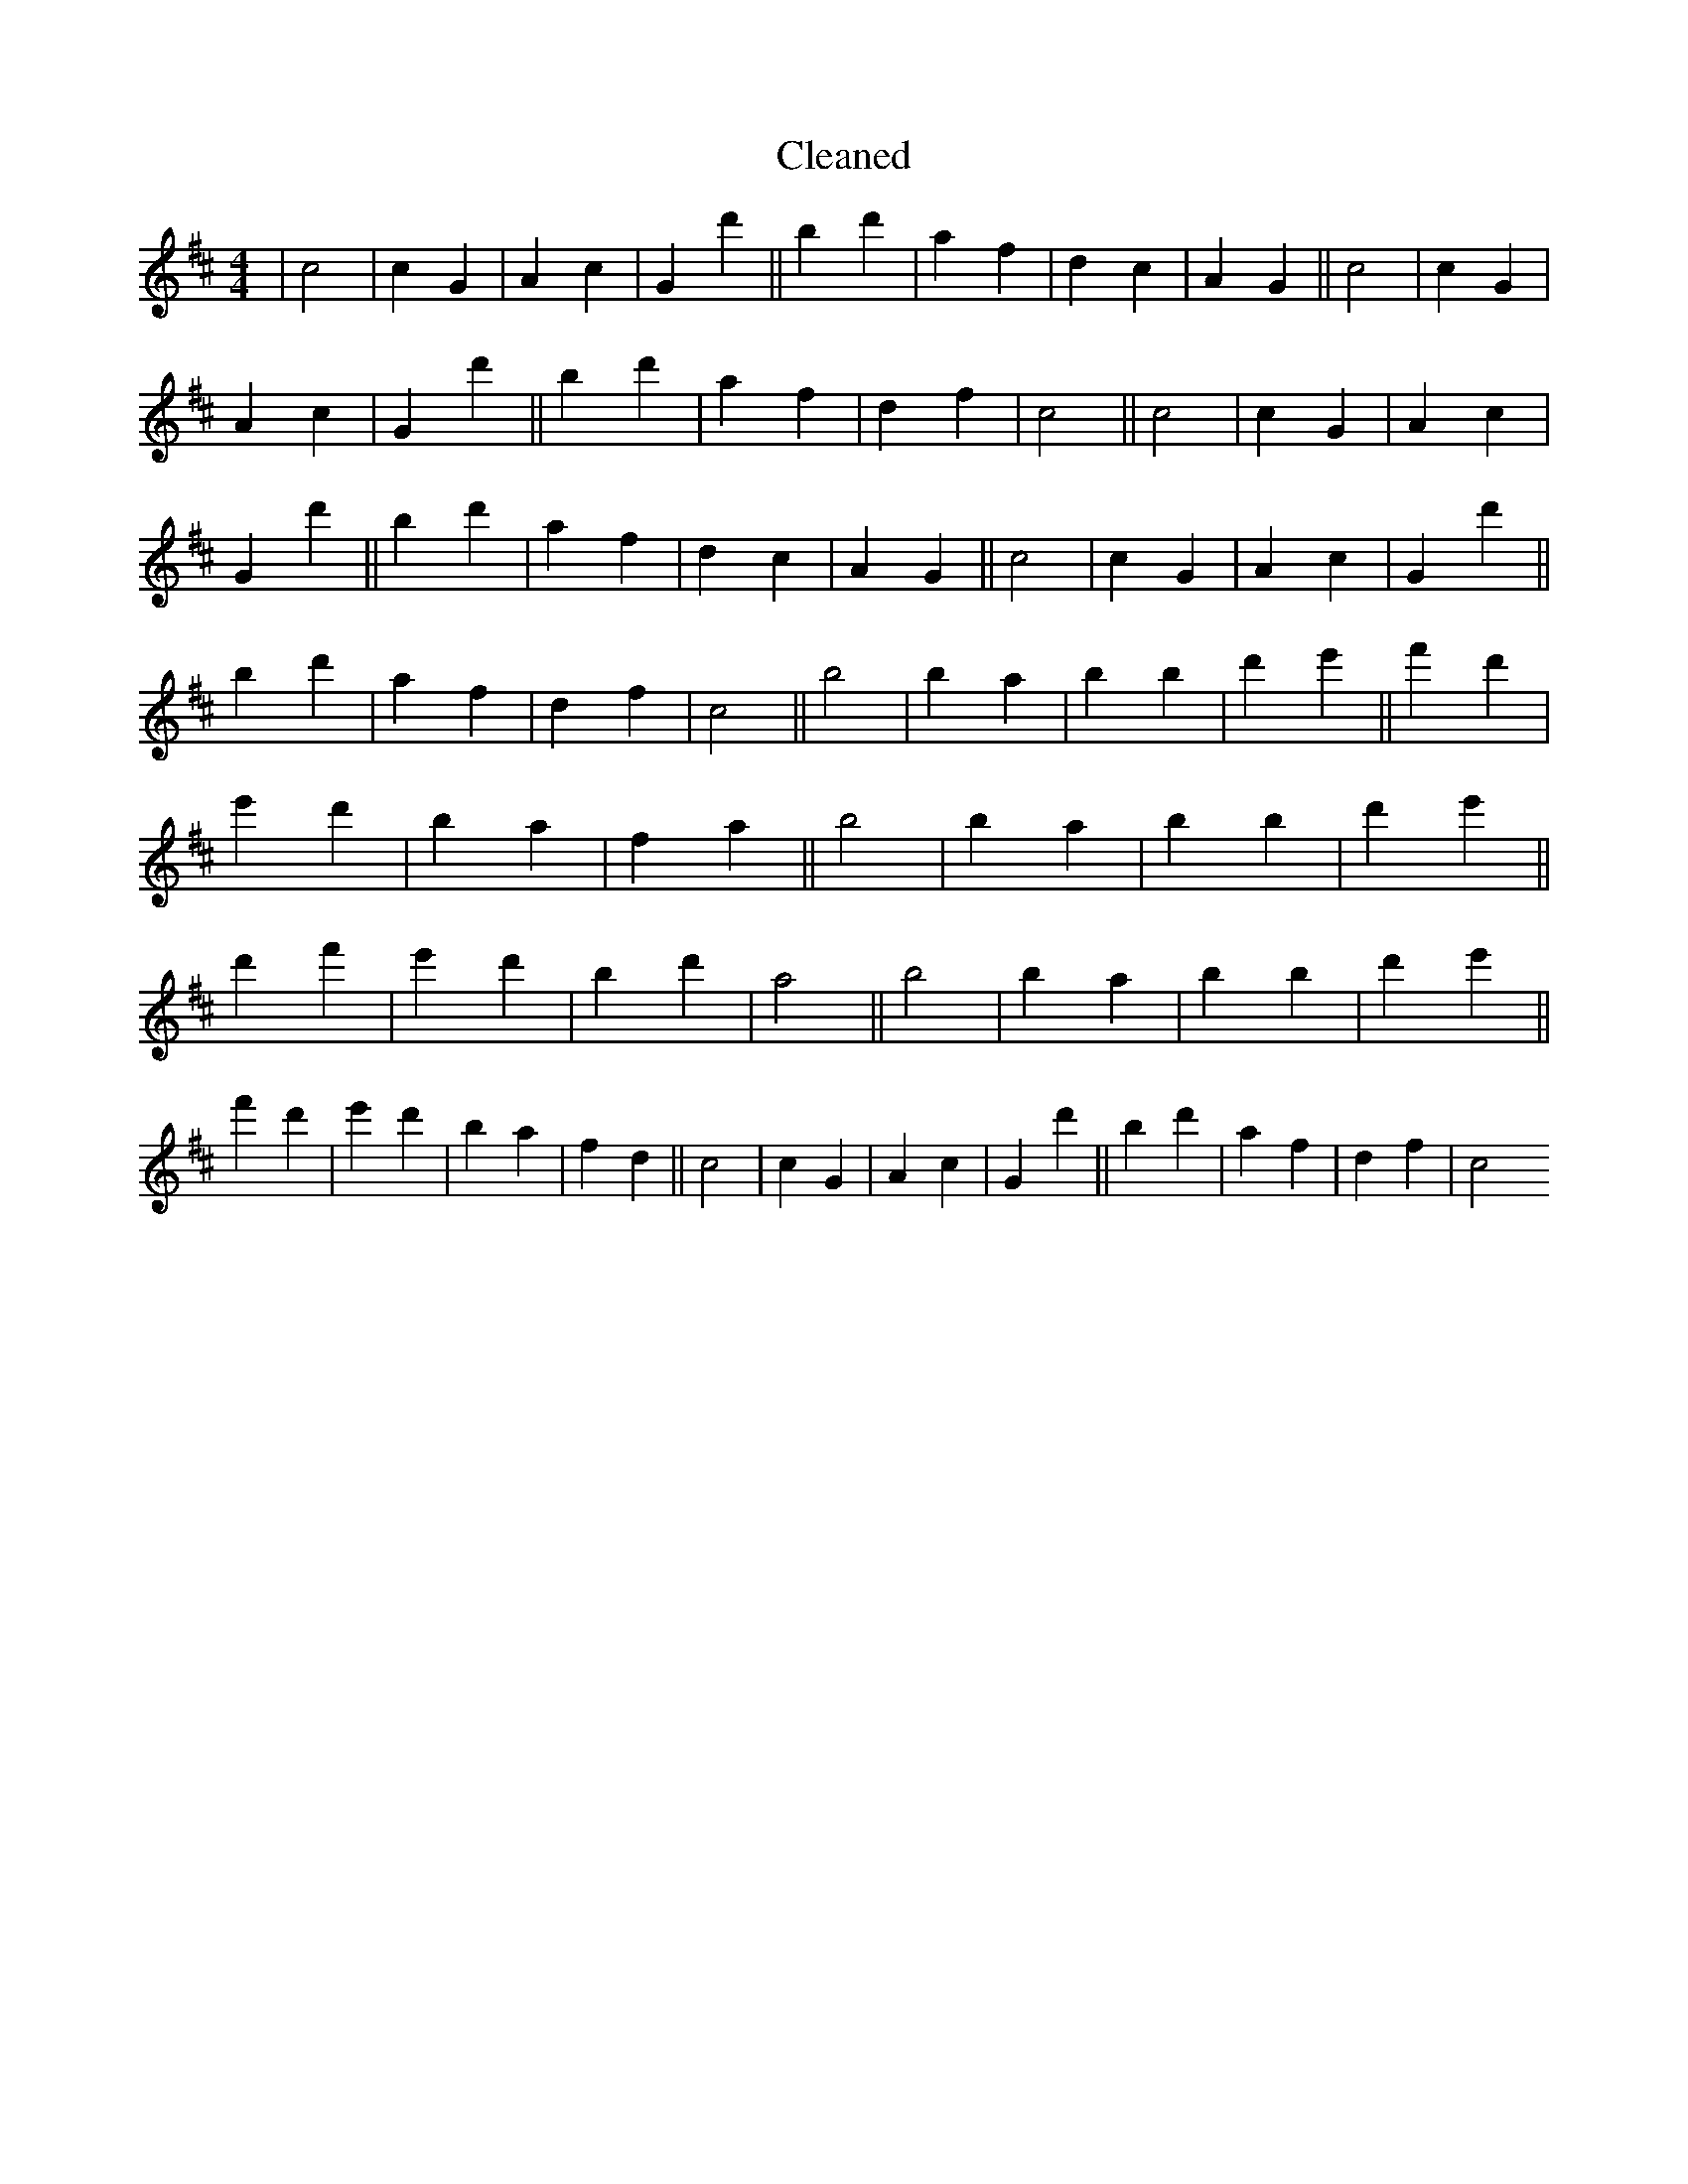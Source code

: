 X:273
T: Cleaned
M:4/4
K: DMaj
|c4|c2G2|A2c2|G2d'2||b2d'2|a2f2|d2c2|A2G2||c4|c2G2|A2c2|G2d'2||b2d'2|a2f2|d2f2|c4||c4|c2G2|A2c2|G2d'2||b2d'2|a2f2|d2c2|A2G2||c4|c2G2|A2c2|G2d'2||b2d'2|a2f2|d2f2|c4||b4|b2a2|b2B'2|d'2e'2||f'2d'2|e'2d'2|b2a2|f2a2||b4|b2a2|b2B'2|d'2e'2||d'2f'2|e'2d'2|b2d'2|a4||b4|b2a2|b2B'2|d'2e'2||f'2d'2|e'2d'2|b2a2|f2d2||c4|c2G2|A2c2|G2d'2||b2d'2|a2f2|d2f2|c4